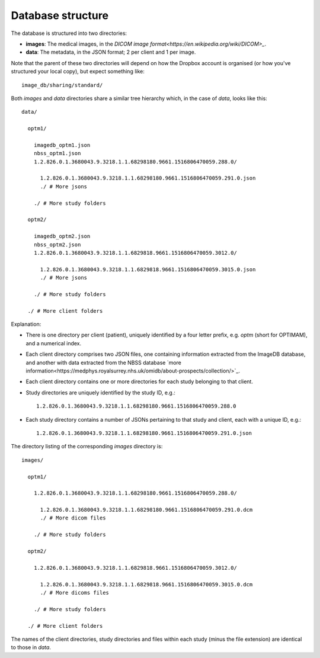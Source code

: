 ==================
Database structure
==================

The database is structured into two directories:

- **images**: The medical images, in the `DICOM image format<https://en.wikipedia.org/wiki/DICOM>_`.
- **data**: The metadata, in the JSON format; 2 per client and 1 per image.

Note that the parent of these two directories will depend on how the Dropbox
account is organised (or how you've structured your local copy), but expect
something like::

    image_db/sharing/standard/

Both `images` and `data` directories share a similar tree hierarchy which, in
the case of `data`, looks like this::

    data/

      optm1/

        imagedb_optm1.json
        nbss_optm1.json
        1.2.826.0.1.3680043.9.3218.1.1.68298180.9661.1516806470059.288.0/

          1.2.826.0.1.3680043.9.3218.1.1.68298180.9661.1516806470059.291.0.json 
          ./ # More jsons

        ./ # More study folders

      optm2/

        imagedb_optm2.json
        nbss_optm2.json
        1.2.826.0.1.3680043.9.3218.1.1.6829818.9661.1516806470059.3012.0/

          1.2.826.0.1.3680043.9.3218.1.1.6829818.9661.1516806470059.3015.0.json
          ./ # More jsons

        ./ # More study folders

      ./ # More client folders

Explanation:

- There is one directory per client (patient), uniquely identified by a
  four letter prefix, e.g. `optm` (short for OPTIMAM), and a numerical index. 

- Each client directory comprises two JSON files, one containing information
  extracted from the ImageDB database, and another with data extracted from the
  NBSS database `more
  information<https://medphys.royalsurrey.nhs.uk/omidb/about-prospects/collection/>`_.

- Each client directory contains one or more directories for each study
  belonging to that client.

- Study directories are uniquely identified by the study ID, e.g.::

    1.2.826.0.1.3680043.9.3218.1.1.68298180.9661.1516806470059.288.0

- Each study directory contains a number of JSONs pertaining to that study and
  client, each with a unique ID, e.g.::

    1.2.826.0.1.3680043.9.3218.1.1.68298180.9661.1516806470059.291.0.json


The directory listing of the corresponding `images` directory is::

    images/

      optm1/

        1.2.826.0.1.3680043.9.3218.1.1.68298180.9661.1516806470059.288.0/

          1.2.826.0.1.3680043.9.3218.1.1.68298180.9661.1516806470059.291.0.dcm
          ./ # More dicom files

        ./ # More study folders

      optm2/

        1.2.826.0.1.3680043.9.3218.1.1.6829818.9661.1516806470059.3012.0/

          1.2.826.0.1.3680043.9.3218.1.1.6829818.9661.1516806470059.3015.0.dcm
          ./ # More dicoms files

        ./ # More study folders

      ./ # More client folders

The names of the client directories, study directories and files within each
study (minus the file extension) are identical to those in `data`.
